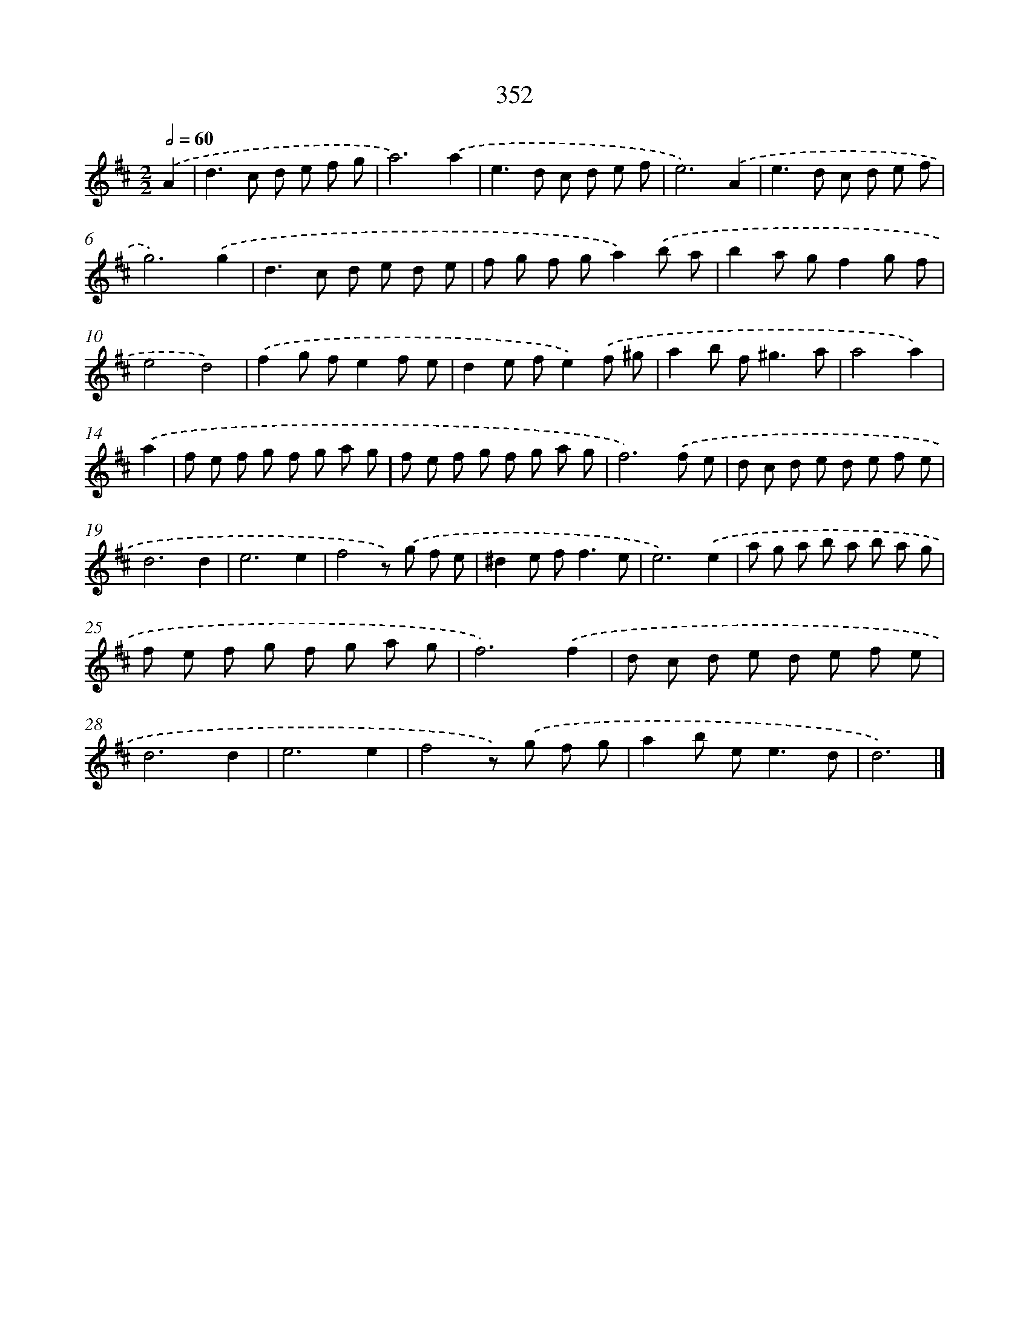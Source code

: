 X: 10157
T: 352
%%abc-version 2.0
%%abcx-abcm2ps-target-version 5.9.1 (29 Sep 2008)
%%abc-creator hum2abc beta
%%abcx-conversion-date 2018/11/01 14:37:02
%%humdrum-veritas 1934701980
%%humdrum-veritas-data 2571215035
%%continueall 1
%%barnumbers 0
L: 1/8
M: 2/2
Q: 1/2=60
K: D clef=treble
.('A2 [I:setbarnb 1]|
d2>c2 d e f g |
a6).('a2 |
e2>d2 c d e f |
e6).('A2 |
e2>d2 c d e f |
g6).('g2 |
d2>c2 d e d e |
f g f ga2).('b a |
b2a gf2g f |
e4d4) |
.('f2g fe2f e |
d2e fe2).('f ^g |
a2b f2<^g2a |
a4a2) |
.('a2 [I:setbarnb 15]|
f e f g f g a g |
f e f g f g a g |
f6).('f e |
d c d e d e f e |
d6d2 |
e6e2 |
f4z) .('g f e |
^d2e f2<f2e |
e6).('e2 |
a g a b a b a g |
f e f g f g a g |
f6).('f2 |
d c d e d e f e |
d6d2 |
e6e2 |
f4z) .('g f g |
a2b e2<e2d |
d6) |]
